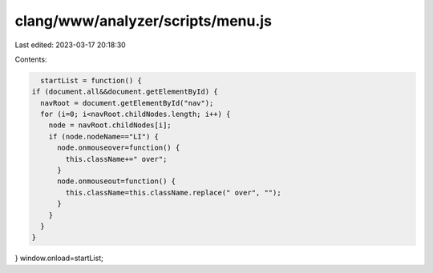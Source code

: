 clang/www/analyzer/scripts/menu.js
==================================

Last edited: 2023-03-17 20:18:30

Contents:

.. code-block:: js

    startList = function() {
  if (document.all&&document.getElementById) {
    navRoot = document.getElementById("nav");
    for (i=0; i<navRoot.childNodes.length; i++) {
      node = navRoot.childNodes[i];
      if (node.nodeName=="LI") {
        node.onmouseover=function() {
          this.className+=" over";
        }
        node.onmouseout=function() {
          this.className=this.className.replace(" over", "");
        }
      }
    }
  }
}
window.onload=startList;


